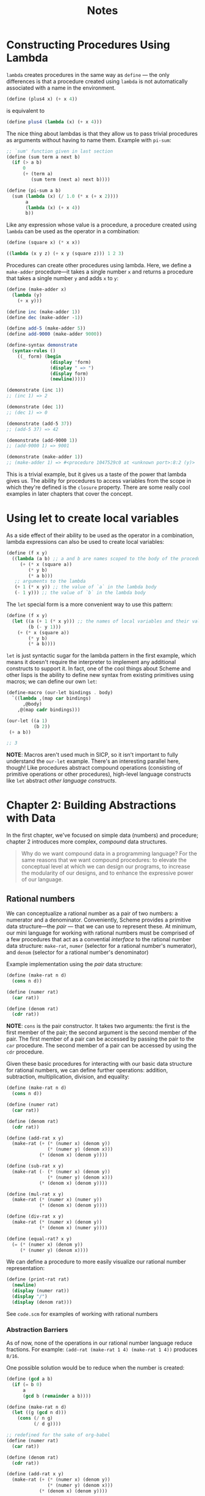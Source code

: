 #+title: Notes

* Constructing Procedures Using Lambda
=lambda= creates procedures in the same way as =define= — the only differences is that a procedure created using =lambda= is not automatically associated with a name in the environment.

#+begin_src scheme
(define (plus4 x) (+ x 4))
#+end_src
is equivalent to
#+begin_src scheme
(define plus4 (lambda (x) (+ x 4)))
#+end_src

The nice thing about lambdas is that they allow us to pass trivial procedures as arguments without having to name them. Example with =pi-sum=:
#+begin_src scheme
;; `sum' function given in last section
(define (sum term a next b)
  (if (> a b)
      0
      (+ (term a)
         (sum term (next a) next b))))

(define (pi-sum a b)
  (sum (lambda (x) (/ 1.0 (* x (+ x 2))))
       a
       (lambda (x) (+ x 4))
       b))
#+end_src

Like any expression whose value is a procedure, a procedure created using =lambda= can be used as the operator in a combination:
#+begin_src scheme
(define (square x) (* x x))

((lambda (x y z) (+ x y (square z))) 1 2 3)
#+end_src

#+RESULTS:
: 12

Procedures can create other procedures using lambda. Here, we define a =make-adder= procedure—it takes a single number =x= and returns a procedure that takes a single number =y= and adds =x= to =y=:
#+begin_src scheme :results output
(define (make-adder x)
  (lambda (y)
    (+ x y)))

(define inc (make-adder 1))
(define dec (make-adder -1))

(define add-5 (make-adder 5))
(define add-9000 (make-adder 9000))

(define-syntax demonstrate
  (syntax-rules ()
    ((_ form) (begin
                (display 'form)
                (display " => ")
                (display form)
                (newline)))))

(demonstrate (inc 1))
;; (inc 1) => 2

(demonstrate (dec 1))
;; (dec 1) => 0

(demonstrate (add-5 37))
;; (add-5 37) => 42

(demonstrate (add-9000 1))
;; (add-9000 1) => 9001

(demonstrate (make-adder 1))
;; (make-adder 1) => #<procedure 1047529c0 at <unknown port>:8:2 (y)>
#+end_src

#+RESULTS:
: (inc 1) => 2
: (dec 1) => 0
: (add-5 37) => 42
: (add-9000 1) => 9001
: (make-adder 1) => #<procedure 102962600 at <unknown port>:8:2 (y)>

This is a trivial example, but it gives us a taste of the power that lambda gives us. The ability for procedures to access variables from the scope in which they're defined is the =closure= property. There are some really cool examples in later chapters that cover the concept.

* Using let to create local variables
As a side effect of their ability to be used as the operator in a combination, lambda expressions can also be used to create local variables:
#+begin_src scheme
(define (f x y)
  ((lambda (a b) ;; a and b are names scoped to the body of the procedure produced by lambda
     (+ (* x (square a))
        (* y b)
        (* a b)))
   ;; arguments to the lambda
   (+ 1 (* x y)) ;; the value of `a` in the lambda body
   (- 1 y))) ;; the value of `b` in the lambda body
#+end_src
[[file:local_vars_with_lambda.png]]

The =let= special form is a more convenient way to use this pattern:
#+begin_src scheme
(define (f x y)
  (let ((a (+ 1 (* x y))) ;; the names of local variables and their values are colocated
        (b (- y 1)))
    (+ (* x (square a))
        (* y b)
        (* a b))))
#+end_src

=let= is just syntactic sugar for the lambda pattern in the first example, which means it doesn't require the interpreter to implement any additional constructs to support it. In fact, one of the cool things about Scheme and other lisps is the ability to define new syntax from existing primitives using macros; we can define our own =let=:

#+begin_src scheme
(define-macro (our-let bindings . body)
  `((lambda ,(map car bindings)
      ,@body)
    ,@(map cadr bindings)))

(our-let ((a 1)
          (b 2))
 (+ a b))

;; 3
#+end_src

#+RESULTS:
: 3

*NOTE*: Macros aren't used much in SICP, so it isn't important to fully understand the =our-let= example. There's an interesting parallel here, though! Like procedures abstract compound operations (consisting of primitive operations or other procedures), high-level language constructs like =let= abstract /other language constructs/.
* Chapter 2: Building Abstractions with Data
In the first chapter, we've focused on simple data (numbers) and procedure; chapter 2 introduces more complex, /compound/ data structures.

#+begin_quote
Why do we want compound data in a programming language? For the same reasons that we want compound procedures: to elevate the conceptual level at which we can design our programs, to increase the modularity of our designs, and to enhance the expressive power of our language.
#+end_quote


** Rational numbers
We can conceptualize a rational number as a pair of two numbers: a numerator and a denominator. Conveniently, Scheme provides a primitive data structure—the /pair/ — that we can use to represent these. At minimum, our mini language for working with rational numbers must be comprised of a few procedures that act as a convential /interface/ to the rational number data structure: =make-rat=, =numer= (selector for a rational number's numerator), and =denom= (selector for a rational number's denominator)

Example implementation using the /pair/ data structure:
#+begin_src scheme
(define (make-rat n d)
  (cons n d))

(define (numer rat)
  (car rat))

(define (denom rat)
  (cdr rat))
#+end_src

*NOTE*: =cons= is the pair constructor. It takes two arguments: the first is the first member of the pair; the second argument is the second member of the pair. The first member of a pair can be accessed by passing the pair to the =car= procedure. The second member of a pair can be accessed by using the =cdr= procedure.

Given these basic procedures for interacting with our basic data structure for rational numbers, we can define further operations: addition, subtraction, multiplication, division, and equality:
#+begin_src scheme
(define (make-rat n d)
  (cons n d))

(define (numer rat)
  (car rat))

(define (denom rat)
  (cdr rat))

(define (add-rat x y)
  (make-rat (+ (* (numer x) (denom y))
               (* (numer y) (denom x)))
            (* (denom x) (denom y))))

(define (sub-rat x y)
  (make-rat (- (* (numer x) (denom y))
               (* (numer y) (denom x)))
            (* (denom x) (denom y))))

(define (mul-rat x y)
  (make-rat (* (numer x) (numer y))
            (* (denom x) (denom y))))

(define (div-rat x y)
  (make-rat (* (numer x) (denom y))
            (* (denom x) (numer y))))

(define (equal-rat? x y)
  (= (* (numer x) (denom y))
     (* (numer y) (denom x))))
#+end_src

We can define a procedure to more easily visualize our rational number representation:
#+begin_src scheme
(define (print-rat rat)
  (newline)
  (display (numer rat))
  (display "/")
  (display (denom rat)))
#+end_src

See =code.scm= for examples of working with rational numbers

*** Abstraction Barriers
As of now, none of the operations in our rational number language reduce fractions. For example: =(add-rat (make-rat 1 4) (make-rat 1 4))= produces =8/16=.

One possible solution would be to reduce when the number is created:
#+begin_src scheme :results output
(define (gcd a b)
  (if (= b 0)
      a
      (gcd b (remainder a b))))

(define (make-rat n d)
  (let ((g (gcd n d)))
    (cons (/ n g)
          (/ d g))))

;; redefined for the sake of org-babel
(define (numer rat)
  (car rat))

(define (denom rat)
  (cdr rat))

(define (add-rat x y)
  (make-rat (+ (* (numer x) (denom y))
               (* (numer y) (denom x)))
            (* (denom x) (denom y))))

(define (print-rat rat)
  (display (numer rat))
  (display "/")
  (display (denom rat))
  (newline))

(print-rat
 (add-rat (make-rat 1 4) (make-rat 1 4)))
;; => 1/2
#+end_src

#+RESULTS:
: 1/2

Alternatively, this reduction could happen inside of the =numer= and =denom= selectors:

#+begin_src scheme :results output
(define (gcd a b)
  (if (= b 0)
      a
      (gcd b (remainder a b))))

(define (make-rat n d)
  (cons n d))

(define (numer x)
  (let ((g (gcd (car x) (cdr x))))
    (/ (car x) g)))

(define (denom x)
  (let ((g (gcd (car x) (cdr x))))
    (/ (cdr x) g)))

(define (add-rat x y)
  (make-rat (+ (* (numer x) (denom y))
               (* (numer y) (denom x)))
            (* (denom x) (denom y))))

(define (print-rat rat)
  (display (numer rat))
  (display "/")
  (display (denom rat))
  (newline))

(print-rat
 (add-rat (make-rat 1 4) (make-rat 1 4)))
;; 1/2
#+end_src

#+RESULTS:
: 1/2

While there are tradeoffs for one implementation over the other, the important part in regards to our rational number language is that the observed behavior does not change.

[[file:abstraction_boundaries.svg]]
([[https://sarabander.github.io/sicp/html/2_002e1.xhtml#g_t2_002e1_002e2][Source]])

#+begin_quote
The horizontal lines represent abstraction barriers that isolate different “levels” of the system. At each level, the barrier separates the programs (above) that use the data abstraction from the programs (below) that implement the data abstraction. Programs that use rational numbers manipulate them solely in terms of the procedures supplied “for public use” by the rational-number package: add-rat, sub-rat, mul-rat, div-rat, and equal-rat?.
#+end_quote

In terms of more commonly used languages, =make-rat=, =numer=, =denom=, etc, act as the public /interface/ to the rational number data-type—the underlying representations/implementations don't matter so long as the behavior is the same.
